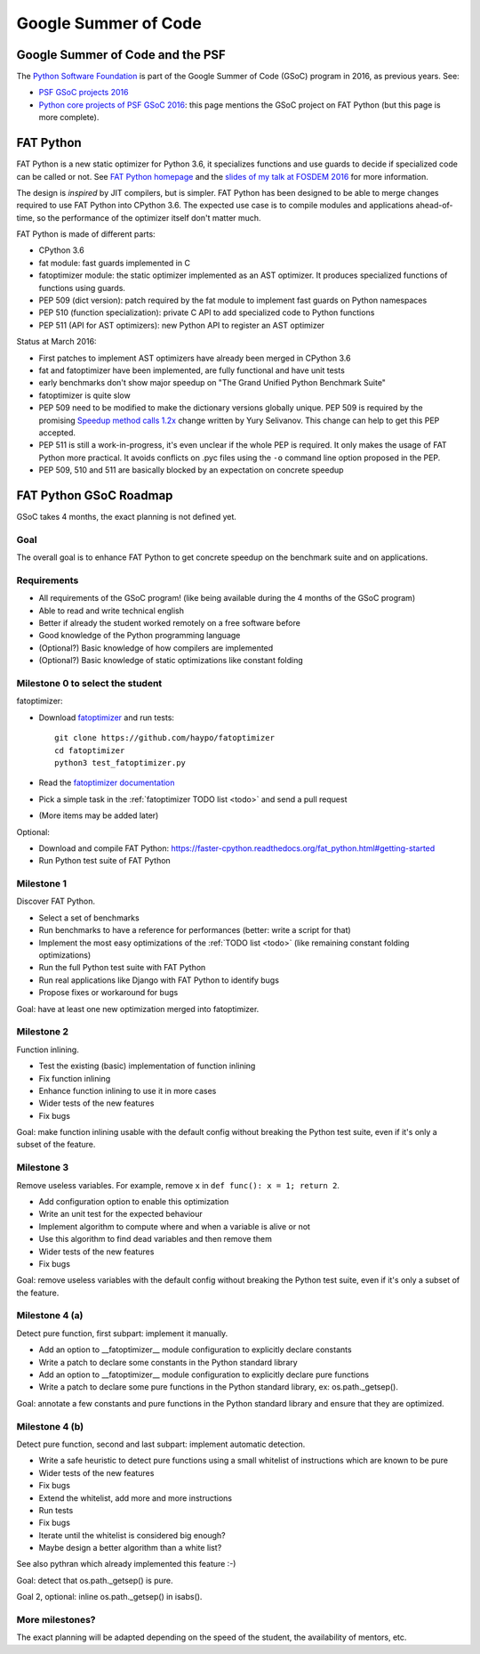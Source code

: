 +++++++++++++++++++++
Google Summer of Code
+++++++++++++++++++++

Google Summer of Code and the PSF
=================================

The `Python Software Foundation <https://www.python.org/psf/>`_ is part of
the Google Summer of Code (GSoC) program in 2016, as previous years. See:

* `PSF GSoC projects 2016
  <https://wiki.python.org/moin/SummerOfCode/2016>`_
* `Python core projects of PSF GSoC 2016
  <https://wiki.python.org/moin/SummerOfCode/2016/python-core>`_: this page
  mentions the GSoC project on FAT Python (but this page is more complete).


FAT Python
==========

FAT Python is a new static optimizer for Python 3.6, it specializes functions
and use guards to decide if specialized code can be called or not. See `FAT
Python homepage <http://faster-cpython.readthedocs.org/fat_python.html>`_ and
the `slides of my talk at FOSDEM 2016
<https://github.com/haypo/conf/raw/master/2016-FOSDEM/fat_python.pdf>`_ for
more information.

The design is *inspired* by JIT compilers, but is simpler. FAT Python has been
designed to be able to merge changes required to use FAT Python into CPython
3.6. The expected use case is to compile modules and applications
ahead-of-time, so the performance of the optimizer itself don't matter much.

FAT Python is made of different parts:

* CPython 3.6
* fat module: fast guards implemented in C
* fatoptimizer module: the static optimizer implemented as an AST optimizer.
  It produces specialized functions of functions using guards.
* PEP 509 (dict version): patch required by the fat module to implement fast
  guards on Python namespaces
* PEP 510 (function specialization): private C API to add specialized code
  to Python functions
* PEP 511 (API for AST optimizers): new Python API to register an AST optimizer

Status at March 2016:

* First patches to implement AST optimizers have already been merged in CPython
  3.6
* fat and fatoptimizer have been implemented, are fully functional and have
  unit tests
* early benchmarks don't show major speedup on "The Grand Unified Python
  Benchmark Suite"
* fatoptimizer is quite slow
* PEP 509 need to be modified to make the dictionary versions globally unique.
  PEP 509 is required by the promising `Speedup method calls 1.2x
  <https://bugs.python.org/issue26110>`_ change written by Yury Selivanov.
  This change can help to get this PEP accepted.
* PEP 511 is still a work-in-progress, it's even unclear if the whole PEP
  is required. It only makes the usage of FAT Python more practical. It avoids
  conflicts on .pyc files using the ``-o`` command line option proposed in the
  PEP.
* PEP 509, 510 and 511 are basically blocked by an expectation on concrete
  speedup


FAT Python GSoC Roadmap
=======================

GSoC takes 4 months, the exact planning is not defined yet.

Goal
----

The overall goal is to enhance FAT Python to get concrete speedup on the
benchmark suite and on applications.


Requirements
------------

* All requirements of the GSoC program! (like being available during
  the 4 months of the GSoC program)
* Able to read and write technical english
* Better if already the student worked remotely on a free software before
* Good knowledge of the Python programming language
* (Optional?) Basic knowledge of how compilers are implemented
* (Optional?) Basic knowledge of static optimizations like constant folding


Milestone 0 to select the student
---------------------------------

fatoptimizer:

* Download `fatoptimizer <http://fatoptimizer.readthedocs.org/>`_ and run tests::

    git clone https://github.com/haypo/fatoptimizer
    cd fatoptimizer
    python3 test_fatoptimizer.py

* Read the `fatoptimizer documentation <http://fatoptimizer.readthedocs.org/>`_
* Pick a simple task in the :ref:`fatoptimizer TODO list <todo>` and send a
  pull request
* (More items may be added later)

Optional:

* Download and compile FAT Python:
  https://faster-cpython.readthedocs.org/fat_python.html#getting-started
* Run Python test suite of FAT Python


Milestone 1
-----------

Discover FAT Python.

* Select a set of benchmarks
* Run benchmarks to have a reference for performances (better: write a script
  for that)
* Implement the most easy optimizations of the :ref:`TODO list <todo>`
  (like remaining constant folding optimizations)
* Run the full Python test suite with FAT Python
* Run real applications like Django with FAT Python to identify bugs
* Propose fixes or workaround for bugs

Goal: have at least one new optimization merged into fatoptimizer.

Milestone 2
-----------

Function inlining.

* Test the existing (basic) implementation of function inlining
* Fix function inlining
* Enhance function inlining to use it in more cases
* Wider tests of the new features
* Fix bugs

Goal: make function inlining usable with the default config without breaking
the Python test suite, even if it's only a subset of the feature.


Milestone 3
-----------

Remove useless variables. For example, remove ``x`` in
``def func(): x = 1; return 2``.

* Add configuration option to enable this optimization
* Write an unit test for the expected behaviour
* Implement algorithm to compute where and when a variable is alive or not
* Use this algorithm to find dead variables and then remove them
* Wider tests of the new features
* Fix bugs

Goal: remove useless variables with the default config without breaking the
Python test suite, even if it's only a subset of the feature.


Milestone 4 (a)
---------------

Detect pure function, first subpart: implement it manually.

* Add an option to __fatoptimizer__ module configuration to explicitly declare
  constants
* Write a patch to declare some constants in the Python standard library
* Add an option to __fatoptimizer__ module configuration to explicitly declare
  pure functions
* Write a patch to declare some pure functions in the Python standard library,
  ex: os.path._getsep().

Goal: annotate a few constants and pure functions in the Python standard
library and ensure that they are optimized.

Milestone 4 (b)
---------------

Detect pure function, second and last subpart: implement automatic detection.

* Write a safe heuristic to detect pure functions using a small whitelist of
  instructions which are known to be pure
* Wider tests of the new features
* Fix bugs
* Extend the whitelist, add more and more instructions
* Run tests
* Fix bugs
* Iterate until the whitelist is considered big enough?
* Maybe design a better algorithm than a white list?

See also pythran which already implemented this feature :-)

Goal: detect that os.path._getsep() is pure.

Goal 2, optional: inline os.path._getsep() in isabs().


More milestones?
----------------

The exact planning will be adapted depending on the speed of the student,
the availability of mentors, etc.

